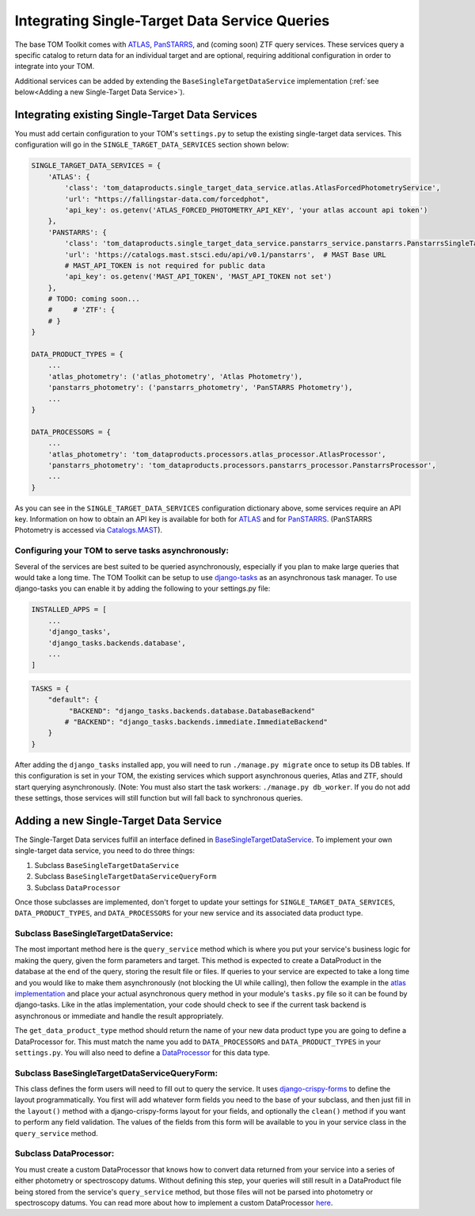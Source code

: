 Integrating Single-Target Data Service Queries
----------------------------------------------

The base TOM Toolkit comes with `ATLAS <https://fallingstar-data.com/forcedphot/>`__,
`PanSTARRS <https://outerspace.stsci.edu/display/PANSTARRS>`__,
and (coming soon) ZTF query services. These services query a specific catalog to return data for an
individual target and are optional, requiring additional configuration in order to integrate into your TOM.

Additional services can be added by extending the ``BaseSingleTargetDataService`` implementation
(:ref:`see below<Adding a new Single-Target Data Service>`).


Integrating existing Single-Target Data Services
################################################

You must add certain configuration to your TOM's ``settings.py`` to setup the existing single-target data
services. This configuration will go in the ``SINGLE_TARGET_DATA_SERVICES`` section
shown below:

.. code:: python

    SINGLE_TARGET_DATA_SERVICES = {
        'ATLAS': {
            'class': 'tom_dataproducts.single_target_data_service.atlas.AtlasForcedPhotometryService',
            'url': "https://fallingstar-data.com/forcedphot",
            'api_key': os.getenv('ATLAS_FORCED_PHOTOMETRY_API_KEY', 'your atlas account api token')
        },
        'PANSTARRS': {
            'class': 'tom_dataproducts.single_target_data_service.panstarrs_service.panstarrs.PanstarrsSingleTargetDataService',
            'url': 'https://catalogs.mast.stsci.edu/api/v0.1/panstarrs',  # MAST Base URL
            # MAST_API_TOKEN is not required for public data
            'api_key': os.getenv('MAST_API_TOKEN', 'MAST_API_TOKEN not set')
        },
        # TODO: coming soon...
        #     # 'ZTF': {
        # }
    }

    DATA_PRODUCT_TYPES = {
        ...
        'atlas_photometry': ('atlas_photometry', 'Atlas Photometry'),
        'panstarrs_photometry': ('panstarrs_photometry', 'PanSTARRS Photometry'),
        ...
    }

    DATA_PROCESSORS = {
        ...
        'atlas_photometry': 'tom_dataproducts.processors.atlas_processor.AtlasProcessor',
        'panstarrs_photometry': 'tom_dataproducts.processors.panstarrs_processor.PanstarrsProcessor',
        ...
    }

As you can see in the ``SINGLE_TARGET_DATA_SERVICES`` configuration dictionary above, some services require an API key.
Information on how to obtain an API key is available for both for `ATLAS <https://fallingstar-data.com/forcedphot/apiguide/>`_
and for `PanSTARRS <https://auth.mast.stsci.edu/info>`_. (PanSTARRS Photometry is accessed via `Catalogs.MAST <https://catalogs.mast.stsci.edu/>`_).

Configuring your TOM to serve tasks asynchronously:
***************************************************

Several of the services are best suited to be queried asynchronously, especially if you plan to make large
queries that would take a long time. The TOM Toolkit can be setup to use `django-tasks <https://github.com/realOrangeOne/django-tasks>`_
as an asynchronous task manager. To use django-tasks you can enable it by adding the following to your settings.py file:

.. code:: python

    INSTALLED_APPS = [
        ...
        'django_tasks',
        'django_tasks.backends.database',
        ...
    ]


.. code:: python

    TASKS = {
        "default": {
             "BACKEND": "django_tasks.backends.database.DatabaseBackend"
            # "BACKEND": "django_tasks.backends.immediate.ImmediateBackend"
        }
    }


After adding the ``django_tasks`` installed app, you will need to run ``./manage.py migrate`` once to setup
its DB tables. If this configuration is set in your TOM, the existing services which support asynchronous queries,
Atlas and ZTF, should start querying asynchronously. (Note: You must also start the task workers:
``./manage.py db_worker``. If you do not add these settings, those services will still function but will fall
back to synchronous queries.


Adding a new Single-Target Data Service
#######################################

The Single-Target Data services fulfill an interface defined in
`BaseSingleTargetDataService <https://github.com/TOMToolkit/tom_base/blob/dev/tom_dataproducts/single_target_data_service/single_target_data_service.py>`_.
To implement your own single-target data service, you need to do three things:

#. Subclass ``BaseSingleTargetDataService``
#. Subclass ``BaseSingleTargetDataServiceQueryForm``
#. Subclass ``DataProcessor``

Once those subclasses are implemented, don't forget to update your settings for ``SINGLE_TARGET_DATA_SERVICES``,
``DATA_PRODUCT_TYPES``, and ``DATA_PROCESSORS`` for your new service and its associated data product type.


Subclass BaseSingleTargetDataService:
*************************************

The most important method here is the ``query_service`` method which is where you put your service's business logic
for making the query, given the form parameters and target. This method is expected to create a DataProduct in the database
at the end of the query, storing the result file or files. If queries to your service are expected to take a long time and
you would like to make them asynchronously (not blocking the UI while calling), then follow the example in the
`atlas implementation <https://github.com/TOMToolkit/tom_base/blob/dev/tom_dataproducts/single_target_data_service/atlas.py>`_ and place your
actual asynchronous query method in your module's ``tasks.py`` file so it can be found by django-tasks. Like in the atlas implementation,
your code should check to see if the current task backend is asynchronous or immediate and handle the result appropriately.

The ``get_data_product_type`` method should return the name of your new data product type you are going to define a
DataProcessor for. This must match the name you add to ``DATA_PROCESSORS`` and ``DATA_PRODUCT_TYPES`` in your ``settings.py``.
You will also need to define a
`DataProcessor <https://github.com/TOMToolkit/tom_base/blob/dev/tom_dataproducts/data_processor.py#L46>`_
for this data type.


Subclass BaseSingleTargetDataServiceQueryForm:
**********************************************

This class defines the form users will need to fill out to query the service. It uses
`django-crispy-forms <https://django-crispy-forms.readthedocs.io/en/latest/>`_ to define the layout
programmatically. You first will add whatever form fields you need to the base of your
subclass, and then just fill in the ``layout()`` method with a django-crispy-forms layout
for your fields, and optionally the ``clean()`` method if you want to perform any field validation.
The values of the fields from this form will be available to you in your service class in the
``query_service`` method.


Subclass DataProcessor:
***********************

You must create a custom DataProcessor that knows how to convert data returned from your service into
a series of either photometry or spectroscopy datums. Without defining this step, your queries will still
result in a DataProduct file being stored from the service's ``query_service`` method, but those files will
not be parsed into photometry or spectroscopy datums. You can read more about how to implement a custom
DataProcessor `here <./customizing_data_processing.html>`_.
